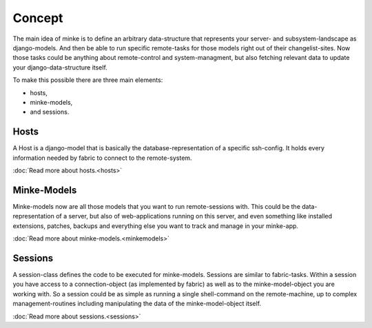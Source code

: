 Concept
=======

The main idea of minke is to define an arbitrary data-structure that represents
your server- and subsystem-landscape as django-models. And then be able to
run specific remote-tasks for those models right out of their changelist-sites.
Now those tasks could be anything about remote-control and system-managment, but
also fetching relevant data to update your django-data-structure itself.

To make this possible there are three main elements:

* hosts,
* minke-models,
* and sessions.

Hosts
.....
A Host is a django-model that is basically the database-representation of a
specific ssh-config. It holds every information needed by fabric to connect
to the remote-system.

:doc:`Read more about hosts.<hosts>`

Minke-Models
............
Minke-models now are all those models that you want to run remote-sessions with.
This could be the data-representation of a server, but also of web-applications
running on this server, and even something like installed extensions, patches,
backups and everything else you want to track and manage in your minke-app.

:doc:`Read more about minke-models.<minkemodels>`

Sessions
........
A session-class defines the code to be executed for minke-models. Sessions are
similar to fabric-tasks. Within a session you have access to a connection-object
(as implemented by fabric) as well as to the minke-model-object you are working
with. So a session could be as simple as running a single shell-command on the
remote-machine, up to complex management-routines including manipulating the
data of the minke-model-object itself.

:doc:`Read more about sessions.<sessions>`
